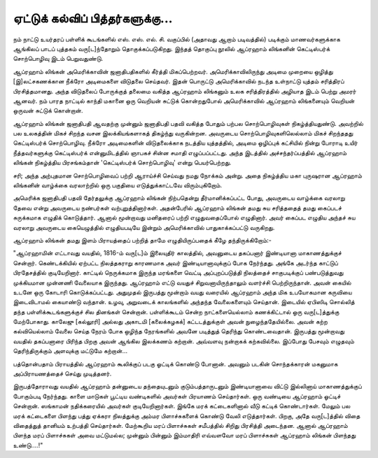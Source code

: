 ஏட்டுக் கல்விப் பித்தர்களுக்கு...
==========================

நம் நாட்டு உயர்தரப் பள்ளிக் கூடங்களில் எஸ். எஸ். எல். சி. வகுப்பில் (அதாவது ஆறாம் படிவத்தில்) படிக்கும் மாணவர்களுக்காக ஆங்கிலப் பாடப் புத்தகம் வரு[ட]ந்தோறும் தொகுக்கப்படுகிறது. இந்தத் தொகுப்பு நூலில் ஆப்ரஹாம் லிங்கனின் கெட்டிஸ்பர்க் சொற்பொழிவு இடம் பெறுவதுண்டு.

ஆப்ரஹாம் லிங்கன் அமெரிக்காவின் ஜனாதிபதிகளில் கீர்த்தி மிகப்பெற்றவர். அமெரிக்காவிலிருந்து அடிமை முறையை ஒழித்து [இ]லட்சகணக்கான நீக்ரோ அடிமைகளை விடுதலை செய்தவர். இதன் பொருட்டு அமெரிக்காவில் நடந்த உள்நாட்டு யுத்தம் சரித்திரப் பிரசித்தமானது. அந்த விடுதலைப் போருக்குத் தலைமை வகித்த ஆப்ரஹாம் லிங்கனும் உலக சரித்திரத்தில் அழியாத இடம் பெற்று அமரர் ஆனவர். நம் பாரத நாட்டில் காந்தி மகானை ஒரு வெறியன் சுட்டுக் கொன்றதுபோல் அமெரிக்காவில் ஆப்ரஹாம் லிங்கனையும் வெறியன் ஒருவன் சுட்டுக் கொன்றான்.

ஆப்ரஹாம் லிங்கன் ஜனாதிபதி ஆவதற்கு முன்னும் ஜனாதிபதி பதவி வகித்த போதும் பற்பல சொற்பொழிவுகள் நிகழ்த்தியதுண்டு. அவற்றில் பல உலகத்தின் மிகச் சிறந்த வசன இலக்கியங்களாகத் திகழ்ந்து வருகின்றன. அவருடைய சொற்பொழிவுகளிலெல்லாம் மிகச் சிறந்ததது கெட்டிஸ்பர்க் சொற்பொழிவு. நீக்ரோ அடிமைகளின் விடுதலைக்காக நடத்திய யுத்தத்தில், அடிமை ஒழிப்புக் கட்சியில் நின்று போராடி உயிர் நீத்தவர்களுக்கு கெட்டிஸ்பர்க் என்னுமிடத்தில் ஞாபகச் சின்ன சமாதி எழுப்பப்பட்டது. அந்த இடத்தில் அச்சந்தர்ப்பத்தில் ஆப்ரஹாம் லிங்கன் நிகழ்த்திய பிரசங்கம்தான் 'கெட்டிஸ்பர்க் சொற்பொழிவு' என்று பெயர்பெற்றது.



சரி; அந்த அற்புதமான சொற்பொழிவைப் பற்றி ஆராய்ச்சி செய்வது நமது நோக்கம் அன்று. அதை நிகழ்த்திய மகா புருஷரான ஆப்ரஹாம் லிங்கனின் வாழ்க்கை வரலாற்றில் ஒரு பகுதியை எடுத்துக்காட்டவே விரும்புகிறோம்.

அமெரிக்க ஜனாதிபதி பதவி தேர்தலுக்கு ஆப்ரஹாம் லிங்கன் நிற்பதென்று தீர்மானிக்கப்பட்ட போது, அவருடைய வாழ்க்கை வரலாறு தேவை என்று அவருடைய நண்பர்கள் வற்புறுத்தினார்கள். அதன்பேரில் ஆப்ரஹாம் லிங்கன் தமது சுய சரித்ததைத் தமது கைப்படச் சுருக்கமாக எழுதிக் கொடுத்தார். ஆனால் மூன்றாவது மனிதரைப் பற்றி எழுதுவதைப்போல் எழுதினார். அவர் கைப்பட எழுதிய அந்தச் சுய வரலாறு அவருடைய கையெழுத்தில் எழுதியபடியே இன்றும் அமெரிக்காவில் பாதுகாக்கப்பட்டு வருகிறது.

ஆப்ரஹாம் லிங்கன் தமது இளம் பிராயத்தைப் பற்றித் தாமே எழுதியிருப்பதைக் கீழே தந்திருக்கிறோம்:-

"ஆப்ரஹாமின் எட்டாவது வயதில், 1816-ம் வரு[ட]ம் இலையுதிர் காலத்தில், அவனுடைய தகப்பனார் இண்டியானா மாகாணத்துக்குச் சென்றார். கெண்டக்கியில் ஏற்பட்ட நிலத்தகராறு காரணமாக அவர் இண்டியானாவுக்குப் போக நேர்ந்தது. அங்கே அடர்ந்த காட்டுப் பிரதேசத்தில் குடியேறினார். காட்டில் நெருக்கமாக இருந்த மரங்களை வெட்டி அப்புறப்படுத்தி நிலத்தைச் சாகுபடிக்குப் பண்படுத்துவது முக்கியமான முன்னணி வேலையாக இருந்தது. ஆப்ரஹாம் எட்டு வயதுச் சிறுவனாயிருந்தாலும் வளர்ச்சி பெற்றிருந்தான். அவன் கையில் உடனே ஒரு கோடாரி கொடுக்கப்பட்டது. அதுமுதல் இருபத்து மூன்றாம் வயது வரையில் ஆப்ரஹாம் அந்த மிக உபயோகமான கருவியை இடைவிடாமல் கையாண்டு வந்தான். உழவு, அறுவடைக் காலங்களில் அந்தந்த வேலைகளையும் செய்தான். இடையில் ஏபிஸிடி சொல்லித் தந்த பள்ளிக்கூடங்களுக்குச் சில தினங்கள் சென்றான். பள்ளிக்கூடம் சென்ற நாட்களையெல்லாம் கணக்கிட்டால் ஒரு வரு[ட]த்துக்கு மேற்போகாது. காலேஜு [கல்லூரி] அல்லது அகாடமி [கலைக்கழகக்] கட்டடத்துக்குள் அவன் நுழைந்ததேயில்லை. அவன் கற்ற கல்வியெல்லாம் வேலை செய்த நேரம் போக ஒழிந்த நேரங்களில் அவனே படித்துத் தெரிந்து கொண்டவைதான். இருபத்து மூன்றாவது வயதில் தகப்பனாரை பிரிந்த பிறகு அவன் ஆங்கில இலக்கணம் கற்றான். அவ்வளவு நன்றாகக் கற்கவில்லை. இப்போது பேசவும் எழுதவும் தெரிந்திருக்கும் அளவுக்கு மட்டுமே கற்றான்...

பத்தொன்பதாம் பிராயத்தில் ஆப்ரஹாம் கூலிக்குப் படகு ஓட்டிக் கொண்டு போனான். அவனும் படகின் சொந்தக்காரன் மகனுமாக அப்பிராயணத்தைச் செய்து முடித்தனர்.

இருபத்தோராவது வயதில் ஆப்ரஹாம் தன்னுடைய தந்தையுடனும் குடும்பத்தாருடனும் இண்டியானாவை விட்டு இல்லினாய் மாகாணத்துக்குப் போகும்படி நேர்ந்தது. காளை மாடுகள் பூட்டிய வண்டிகளில் அவர்கள் பிரயாணம் செய்தார்கள். ஒரு வண்டியை ஆப்ரஹாம் ஓட்டிச் சென்றான். ஸங்காமன் நதிக்கரையில் அவர்கள் குடியேறினார்கள். இங்கே மரக் கட்டைகளினால் வீடு கட்டிக் கொண்டார்கள். மேலும் பல மரக் கட்டைகளை பிளந்து பத்து ஏக்கரா நிலத்துக்கு அம்மர பிளாச்சுகளைக் கொண்டு வேலி எடுத்தார்கள். பிறகு, அதே வரு[ட]த்தில் விதை விதைத்துத் தானியம் உற்பத்தி செய்தார்கள். மேற்கூறிய மரப் பிளாச்சுகள் சமீபத்தில் சிறிது பிரசித்தி அடைந்தன. ஆனால் ஆப்ரஹாம் பிளந்த மரப் பிளாச்சுகள் அவை மட்டுமல்ல; முன்னும் பின்னும் இம்மாதிரி எவ்வளவோ மரப் பிளாச்சுகள் ஆப்ரஹாம் லிங்கன் பிளந்தது உண்டு....!"



